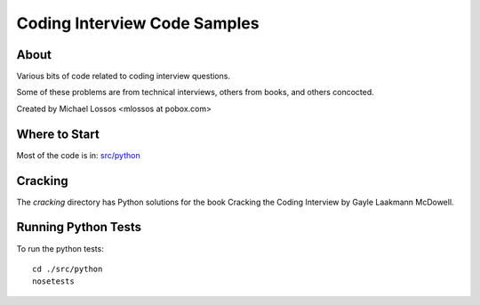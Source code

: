 ===============================
Coding Interview Code Samples
===============================

About
===============

Various bits of code related to coding interview questions.

Some of these problems are from technical interviews, others from books, and others concocted.

Created by Michael Lossos <mlossos at pobox.com>

Where to Start
===================

Most of the code is in: `src/python <./src/python/>`_

Cracking
===============

The *cracking* directory has Python solutions for the book Cracking the Coding Interview by Gayle Laakmann McDowell.

Running Python Tests
=====================

To run the python tests::

    cd ./src/python
    nosetests



